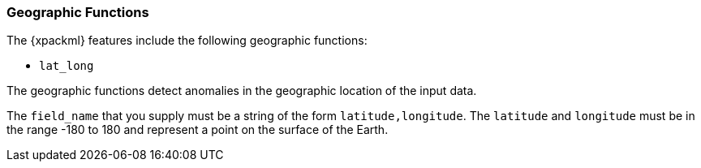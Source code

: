 [[ml-geo-functions]]
=== Geographic Functions

The {xpackml} features include the following geographic functions:

* `lat_long`

The geographic functions detect anomalies in the geographic location of the
input data.

The `field_name` that you supply must be a string of the form
`latitude,longitude`. The `latitude` and `longitude` must be in the range -180
to 180 and represent a point on the surface of the Earth.


////

[source,js]
--------------------------------------------------
{ "function" : "lat_long", "fieldName" : "transactionCoordinates", "byFieldName" : "creditCardNumber" }
--------------------------------------------------

////

